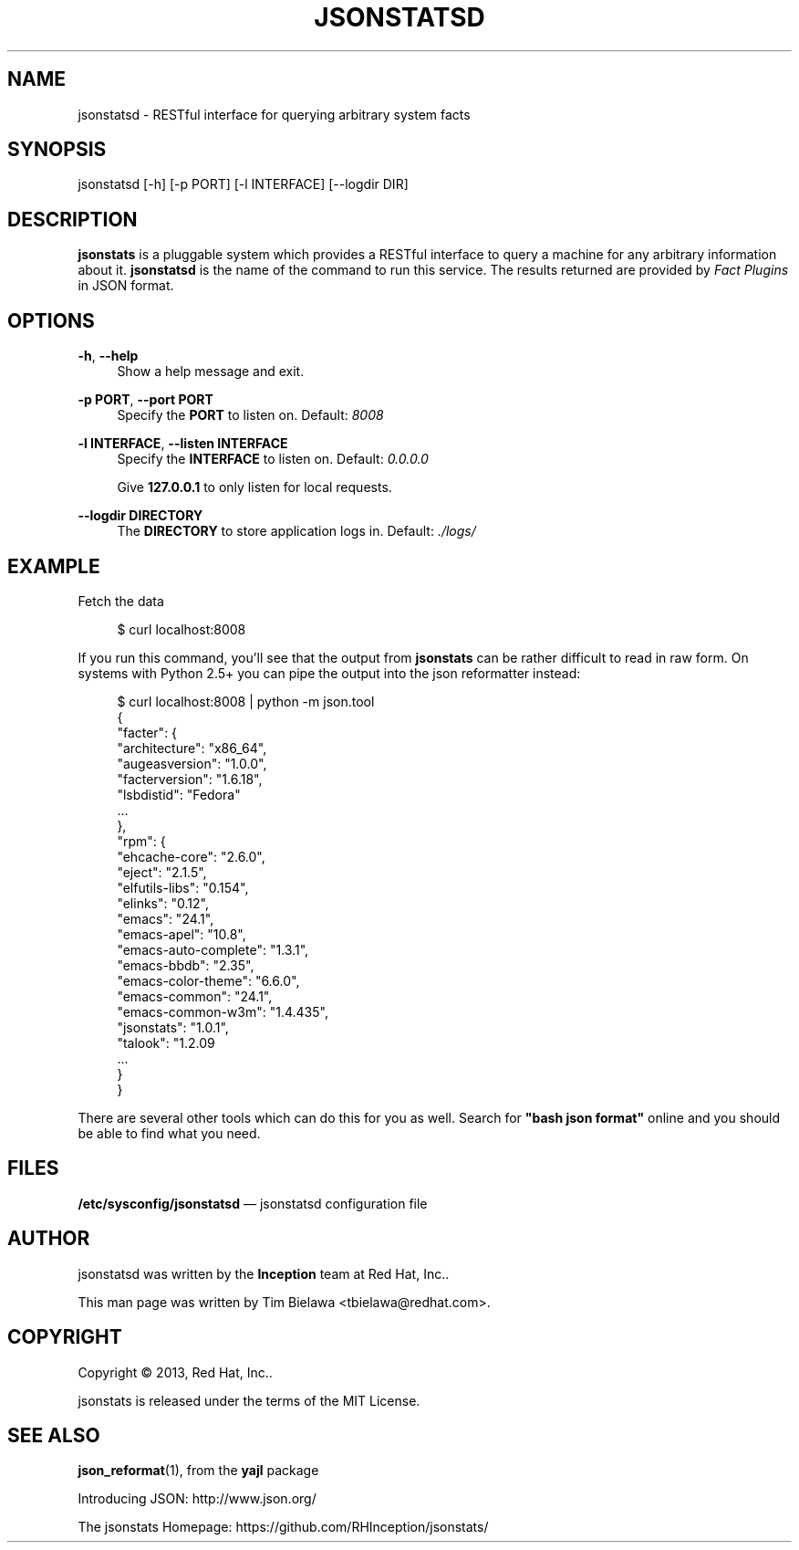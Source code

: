 '\" t
.\"     Title: jsonstatsd
.\"    Author: [see the "AUTHOR" section]
.\" Generator: DocBook XSL Stylesheets v1.78.1 <http://docbook.sf.net/>
.\"      Date: 12/13/2013
.\"    Manual: RESTful interface to query system facts
.\"    Source: jsonstats 1.0.1
.\"  Language: English
.\"
.TH "JSONSTATSD" "1" "12/13/2013" "jsonstats 1\&.0\&.1" "RESTful interface to query sys"
.\" -----------------------------------------------------------------
.\" * Define some portability stuff
.\" -----------------------------------------------------------------
.\" ~~~~~~~~~~~~~~~~~~~~~~~~~~~~~~~~~~~~~~~~~~~~~~~~~~~~~~~~~~~~~~~~~
.\" http://bugs.debian.org/507673
.\" http://lists.gnu.org/archive/html/groff/2009-02/msg00013.html
.\" ~~~~~~~~~~~~~~~~~~~~~~~~~~~~~~~~~~~~~~~~~~~~~~~~~~~~~~~~~~~~~~~~~
.ie \n(.g .ds Aq \(aq
.el       .ds Aq '
.\" -----------------------------------------------------------------
.\" * set default formatting
.\" -----------------------------------------------------------------
.\" disable hyphenation
.nh
.\" disable justification (adjust text to left margin only)
.ad l
.\" -----------------------------------------------------------------
.\" * MAIN CONTENT STARTS HERE *
.\" -----------------------------------------------------------------
.SH "NAME"
jsonstatsd \- RESTful interface for querying arbitrary system facts
.SH "SYNOPSIS"
.sp
jsonstatsd [\-h] [\-p PORT] [\-l INTERFACE] [\-\-logdir DIR]
.SH "DESCRIPTION"
.sp
\fBjsonstats\fR is a pluggable system which provides a RESTful interface to query a machine for any arbitrary information about it\&. \fBjsonstatsd\fR is the name of the command to run this service\&. The results returned are provided by \fIFact Plugins\fR in JSON format\&.
.SH "OPTIONS"
.PP
\fB\-h\fR, \fB\-\-help\fR
.RS 4
Show a help message and exit\&.
.RE
.PP
\fB\-p PORT\fR, \fB\-\-port PORT\fR
.RS 4
Specify the
\fBPORT\fR
to listen on\&. Default:
\fI8008\fR
.RE
.PP
\fB\-l INTERFACE\fR, \fB\-\-listen INTERFACE\fR
.RS 4
Specify the
\fBINTERFACE\fR
to listen on\&. Default:
\fI0\&.0\&.0\&.0\fR
.sp
Give
\fB127\&.0\&.0\&.1\fR
to only listen for local requests\&.
.RE
.PP
\fB\-\-logdir DIRECTORY\fR
.RS 4
The
\fBDIRECTORY\fR
to store application logs in\&. Default:
\fI\&./logs/\fR
.RE
.SH "EXAMPLE"
.sp
Fetch the data
.sp
.if n \{\
.RS 4
.\}
.nf
$ curl localhost:8008
.fi
.if n \{\
.RE
.\}
.sp
If you run this command, you\(cqll see that the output from \fBjsonstats\fR can be rather difficult to read in raw form\&. On systems with Python 2\&.5+ you can pipe the output into the json reformatter instead:
.sp
.if n \{\
.RS 4
.\}
.nf
$ curl localhost:8008 | python \-m json\&.tool
{
    "facter": {
        "architecture": "x86_64",
        "augeasversion": "1\&.0\&.0",
        "facterversion": "1\&.6\&.18",
        "lsbdistid": "Fedora"
        \&.\&.\&.
    },
    "rpm": {
        "ehcache\-core": "2\&.6\&.0",
        "eject": "2\&.1\&.5",
        "elfutils\-libs": "0\&.154",
        "elinks": "0\&.12",
        "emacs": "24\&.1",
        "emacs\-apel": "10\&.8",
        "emacs\-auto\-complete": "1\&.3\&.1",
        "emacs\-bbdb": "2\&.35",
        "emacs\-color\-theme": "6\&.6\&.0",
        "emacs\-common": "24\&.1",
        "emacs\-common\-w3m": "1\&.4\&.435",
        "jsonstats": "1\&.0\&.1",
        "talook": "1\&.2\&.09
        \&.\&.\&.
    }
}
.fi
.if n \{\
.RE
.\}
.sp
There are several other tools which can do this for you as well\&. Search for \fB"bash json format"\fR online and you should be able to find what you need\&.
.SH "FILES"
.sp
\fB/etc/sysconfig/jsonstatsd\fR \(em jsonstatsd configuration file
.SH "AUTHOR"
.sp
jsonstatsd was written by the \fBInception\fR team at Red Hat, Inc\&.\&.
.sp
This man page was written by Tim Bielawa <tbielawa@redhat\&.com>\&.
.SH "COPYRIGHT"
.sp
Copyright \(co 2013, Red Hat, Inc\&.\&.
.sp
jsonstats is released under the terms of the MIT License\&.
.SH "SEE ALSO"
.sp
\fBjson_reformat\fR(1), from the \fByajl\fR package
.sp
Introducing JSON: http://www\&.json\&.org/
.sp
The jsonstats Homepage: https://github\&.com/RHInception/jsonstats/
